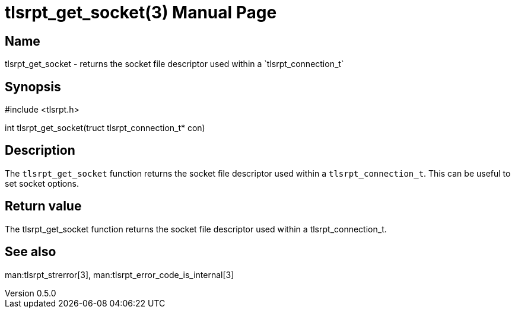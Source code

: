 = tlsrpt_get_socket(3)
Boris Lohner
v0.5.0
:doctype: manpage
:manmanual: tlsrpt_get_socket
:mansource: tlsrpt_get_socket
:man-linkstyle: pass:[blue R < >]

== Name

tlsrpt_get_socket - returns the socket file descriptor used within a `tlsrpt_connection_t`

== Synopsis

#include <tlsrpt.h>

int tlsrpt_get_socket(truct tlsrpt_connection_t* con)

== Description

The `tlsrpt_get_socket` function returns the socket file descriptor used within a `tlsrpt_connection_t`.
This can be useful to set socket options.



== Return value

The tlsrpt_get_socket function returns the socket file descriptor used within a tlsrpt_connection_t.

== See also
man:tlsrpt_strerror[3], man:tlsrpt_error_code_is_internal[3]






